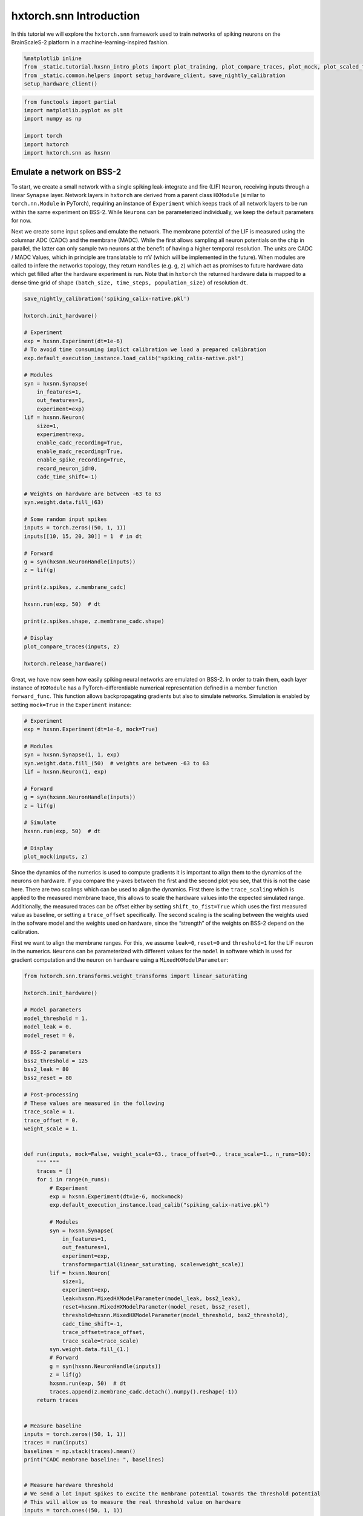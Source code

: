 hxtorch.snn Introduction
========================

In this tutorial we will explore the ``hxtorch.snn`` framework used to train networks of spiking neurons on the BrainScaleS-2 platform in a machine-learning-inspired fashion.

.. code:: ipython3

    %matplotlib inline
    from _static.tutorial.hxsnn_intro_plots import plot_training, plot_compare_traces, plot_mock, plot_scaled_trace, plot_targets
    from _static.common.helpers import setup_hardware_client, save_nightly_calibration
    setup_hardware_client()

.. code:: ipython3

    from functools import partial
    import matplotlib.pyplot as plt
    import numpy as np

    import torch
    import hxtorch
    import hxtorch.snn as hxsnn


Emulate a network on BSS-2
--------------------------

To start, we create a small network with a single spiking leak-integrate and fire (LIF) ``Neuron``, receiving inputs through a linear ``Synapse`` layer.
Network layers in ``hxtorch`` are derived from a parent class ``HXModule`` (similar to ``torch.nn.Module`` in PyTorch), requiring an instance of ``Experiment`` which keeps track of all network layers to be run within the same experiment on BSS-2.
While ``Neuron``\ s can be parameterized individually, we keep the default parameters for now.

Next we create some input spikes and emulate the network.
The membrane potential of the LIF is measured using the columnar ADC (CADC) and the membrane (MADC).
While the first allows sampling all neuron potentials on the chip in parallel, the latter can only sample two neurons at the benefit of having a higher temporal resolution.
The units are CADC / MADC Values, which in principle are translatable to mV (which will be implemented in the future).
When modules are called to infere the networks topology, they return ``Handles`` (e.g. ``g``, ``z``) which act as promises to future hardware data which get filled after the hardware experiment is run.
Note that in ``hxtorch`` the returned hardware data is mapped to a dense time grid of shape ``(batch_size, time_steps, population_size)`` of resolution ``dt``.

.. code:: ipython3

    save_nightly_calibration('spiking_calix-native.pkl')

    hxtorch.init_hardware()

    # Experiment
    exp = hxsnn.Experiment(dt=1e-6)
    # To avoid time consuming implict calibration we load a prepared calibration
    exp.default_execution_instance.load_calib("spiking_calix-native.pkl")

    # Modules
    syn = hxsnn.Synapse(
        in_features=1,
        out_features=1,
        experiment=exp)
    lif = hxsnn.Neuron(
        size=1,
        experiment=exp,
        enable_cadc_recording=True,
        enable_madc_recording=True,
        enable_spike_recording=True,
        record_neuron_id=0,
        cadc_time_shift=-1)

    # Weights on hardware are between -63 to 63
    syn.weight.data.fill_(63)

    # Some random input spikes
    inputs = torch.zeros((50, 1, 1))
    inputs[[10, 15, 20, 30]] = 1  # in dt

    # Forward
    g = syn(hxsnn.NeuronHandle(inputs))
    z = lif(g)

    print(z.spikes, z.membrane_cadc)

    hxsnn.run(exp, 50)  # dt

    print(z.spikes.shape, z.membrane_cadc.shape)

    # Display
    plot_compare_traces(inputs, z)

    hxtorch.release_hardware()


.. image:: _static/tutorial/hxsnn_intro_cadc_vs_madc.png
   :width: 90%
   :align: center
   :class: solution


Great, we have now seen how easily spiking neural networks are emulated on BSS-2.
In order to train them, each layer instance of ``HXModule`` has a PyTorch-differentiable numerical representation defined in a member function ``forward_func``.
This function allows backpropagating gradients but also to simulate networks.
Simulation is enabled by setting ``mock=True`` in the ``Experiment`` instance:

.. code:: ipython3

    # Experiment
    exp = hxsnn.Experiment(dt=1e-6, mock=True)

    # Modules
    syn = hxsnn.Synapse(1, 1, exp)
    syn.weight.data.fill_(50)  # weights are between -63 to 63
    lif = hxsnn.Neuron(1, exp)

    # Forward
    g = syn(hxsnn.NeuronHandle(inputs))
    z = lif(g)

    # Simulate
    hxsnn.run(exp, 50)  # dt

    # Display
    plot_mock(inputs, z)


.. image:: _static/tutorial/hxsnn_intro_mock_mode.png
   :width: 90%
   :align: center
   :class: solution


Since the dynamics of the numerics is used to compute gradients it is important to align them to the dynamics of the neurons on hardware.
If you compare the y-axes between the first and the second plot you see, that this is not the case here.
There are two scalings which can be used to align the dynamics.
First there is the ``trace_scaling`` which is applied to the measured membrane trace, this allows to scale the hardware values into the expected simulated range.
Additionally, the measured traces can be offset either by setting ``shift_to_fist=True`` which uses the first measured value as baseline, or setting a ``trace_offset`` specifically.
The second scaling is the scaling between the weights used in the sofware model and the weights used on hardware, since the “strength” of the weights on BSS-2 depend on the calibration.

First we want to align the membrane ranges.
For this, we assume ``leak=0``, ``reset=0`` and ``threshold=1`` for the LIF neuron in the numerics.
``Neuron``\ s can be parameterized with different values for the ``model`` in software which is used for gradient computation and the neuron on ``hardware`` using a ``MixedHXModelParameter``:

.. code:: ipython3

    from hxtorch.snn.transforms.weight_transforms import linear_saturating

    hxtorch.init_hardware()

    # Model parameters
    model_threshold = 1.
    model_leak = 0.
    model_reset = 0.

    # BSS-2 parameters
    bss2_threshold = 125
    bss2_leak = 80
    bss2_reset = 80

    # Post-processing
    # These values are measured in the following
    trace_scale = 1.
    trace_offset = 0.
    weight_scale = 1.


    def run(inputs, mock=False, weight_scale=63., trace_offset=0., trace_scale=1., n_runs=10):
        """ """
        traces = []
        for i in range(n_runs):
            # Experiment
            exp = hxsnn.Experiment(dt=1e-6, mock=mock)
            exp.default_execution_instance.load_calib("spiking_calix-native.pkl")

            # Modules
            syn = hxsnn.Synapse(
                in_features=1,
                out_features=1,
                experiment=exp,
                transform=partial(linear_saturating, scale=weight_scale))
            lif = hxsnn.Neuron(
                size=1,
                experiment=exp,
                leak=hxsnn.MixedHXModelParameter(model_leak, bss2_leak),
                reset=hxsnn.MixedHXModelParameter(model_reset, bss2_reset),
                threshold=hxsnn.MixedHXModelParameter(model_threshold, bss2_threshold),
                cadc_time_shift=-1,
                trace_offset=trace_offset,
                trace_scale=trace_scale)
            syn.weight.data.fill_(1.)
            # Forward
            g = syn(hxsnn.NeuronHandle(inputs))
            z = lif(g)
            hxsnn.run(exp, 50)  # dt
            traces.append(z.membrane_cadc.detach().numpy().reshape(-1))
        return traces


    # Measure baseline
    inputs = torch.zeros((50, 1, 1))
    traces = run(inputs)
    baselines = np.stack(traces).mean()
    print("CADC membrane baseline: ", baselines)


    # Measure hardware threshold
    # We send a lot input spikes to excite the membrane potential towards the threshold potential
    # This will allow us to measure the real threshold value on hardware
    inputs = torch.ones((50, 1, 1))
    traces = run(inputs, trace_offset=baselines)
    bss2_threshold_real = np.stack(traces).max(1).mean()
    trace_scale = model_threshold / bss2_threshold_real
    print("Leak - Threshold on BSS-2: ", bss2_threshold_real)
    print("Trace scaling: ", trace_scale)


    # Next we tune the weight_scaling such that the PSP in the software model and on hardware look the same.
    # For this, we send exactly one input to compare the PSPs
    weight_scaling = 55.

    inputs = torch.zeros((50, 1, 1))
    inputs[10] = 1

    mock_trace = run(inputs, mock=True, n_runs=1)[0]
    bss2_traces = run(inputs, trace_offset=baselines, trace_scale=trace_scale, weight_scale=weight_scaling)

    # Display
    plot_scaled_trace(inputs, bss2_traces, mock_trace)

    hxtorch.release_hardware()


.. image:: _static/tutorial/hxsnn_intro_trace_scaling.png
   :width: 90%
   :align: center
   :class: solution


Now that we have aligned the dynamics on hardware and in the numerics, we can use the hardware to emulate out network and use the numerics to compute gradients for a given task.
Training networks on BSS-2 using ``hxtorch.snn`` works the same as for plain PyTorch.
Its easy… sometimes.

In the remainder of this demo we will train a non-spiking leak-integrator (LI) output neuron to resemble a target trace.
LI neuron layers are created by using ``ReadoutNeurons``.

As the target pattern we use a sine:

.. code:: ipython3

    def get_target(n_out):
        targets = torch.zeros(100, 1, 3)
        for n in range(n_out):
            for i in range(3):
                targets[:, 0, n] += torch.sign(torch.rand(1)-0.5)*torch.sin(
                    torch.linspace(0, (2 * torch.pi) / ((0.3 - 2) * torch.rand(1).item() + 2), 100))
        norm = np.abs(targets).max(0)
        return targets / norm.values

    targets = get_target(3)

    # Display
    plot_targets(targets)


.. image:: _static/tutorial/hxsnn_intro_targets.png
   :width: 90%
   :align: center
   :class: solution


.. code:: ipython3

    import ipywidgets as w

    hxtorch.init_hardware()

    EPOCHS = 200

    exp = hxsnn.Experiment(mock=False)
    exp.default_execution_instance.load_calib("spiking_calix-native.pkl")

    lin1 = hxsnn.Synapse(128, 3, exp, transform=partial(
                linear_saturating, scale=55))
    li = hxsnn.ReadoutNeuron(
        3,
        exp,
        tau_mem=10e-6,
        tau_syn=10e-6,
        leak=hxsnn.MixedHXModelParameter(0., 80.),
        shift_cadc_to_first=True,
        trace_scale=trace_scale,
        trace_offset=baselines)

    inputs = (torch.rand((100, 1, 128)) < 0.03).float()

    optimizer = torch.optim.Adam(lin1.parameters(), lr=2e-3)
    loss_fn = torch.nn.MSELoss()

    update_plot = plot_training(inputs, targets, EPOCHS)
    plt.close()
    output = w.Output()
    display(output)


    for i in range(EPOCHS):
        optimizer.zero_grad()

        # Forward
        g = lin1(hxsnn.NeuronHandle(inputs))
        y = li(g)

        # Run on BSS-2
        hxsnn.run(exp, 100)

        # Optimize
        loss = loss_fn(y.membrane_cadc, targets)
        loss.backward()
        optimizer.step()

        # Plot
        output.clear_output(wait=True)
        with output:
            update_plot(loss.item(), y)

    hxtorch.release_hardware()

.. image:: _static/tutorial/hxsnn_intro_training.png
   :width: 90%
   :align: center
   :class: solution
